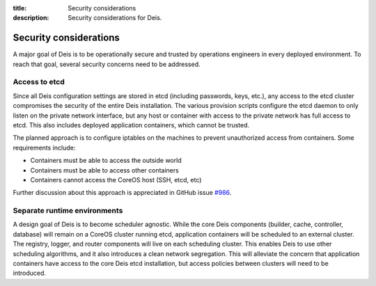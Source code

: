 :title: Security considerations
:description: Security considerations for Deis.

.. _security_considerations:

Security considerations
========================

A major goal of Deis is to be operationally secure and trusted by operations engineers in every deployed
environment. To reach that goal, several security concerns need to be addressed.

Access to etcd
--------------
Since all Deis configuration settings are stored in etcd (including passwords, keys, etc.), any access
to the etcd cluster compromises the security of the entire Deis installation. The various provision
scripts configure the etcd daemon to only listen on the private network interface, but any host or
container with access to the private network has full access to etcd. This also includes deployed
application containers, which cannot be trusted.

The planned approach is to configure iptables on the machines to prevent unauthorized access from
containers. Some requirements include:

* Containers must be able to access the outside world
* Containers must be able to access other containers
* Containers cannot access the CoreOS host (SSH, etcd, etc)

Further discussion about this approach is appreciated in GitHub issue `#986`_.

Separate runtime environments
-----------------------------
A design goal of Deis is to become scheduler agnostic. While the core Deis components (builder,
cache, controller, database) will remain on a CoreOS cluster running etcd, application containers
will be scheduled to an external cluster. The registry, logger, and router components will live on
each scheduling cluster. This enables Deis to use other scheduling algorithms, and it also introduces
a clean network segregation. This will alleviate the concern that application containers have access
to the core Deis etcd installation, but access policies between clusters will need to be introduced.

.. _`#986`: https://github.com/deis/deis/issues/986

